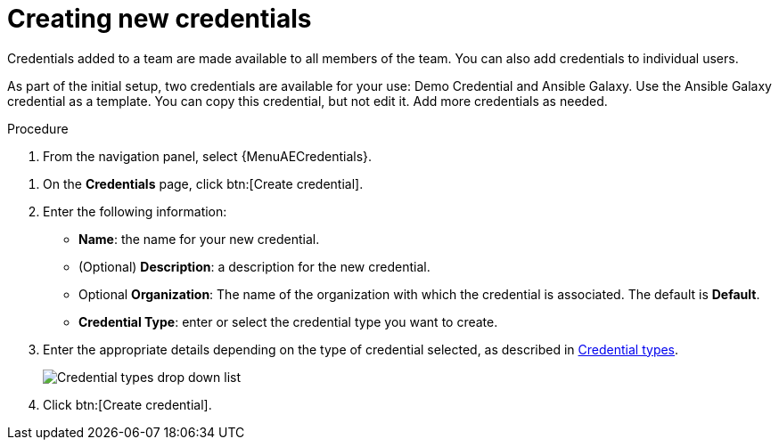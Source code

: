 [id="controller-create-credential"]

= Creating new credentials
//ifdef::controller-GS[]
//As part of the initial setup, a demonstration credential and a Galaxy credential have been created for your use. Use the Galaxy credential as a template.
//It can be copied, but not edited.
//You can add more credentials as necessary.
//endif::controller-GS[]

//ifdef::controller-UG[]
Credentials added to a team are made available to all members of the team.
You can also add credentials to individual users.

As part of the initial setup, two credentials are available for your use: Demo Credential and Ansible Galaxy.
Use the Ansible Galaxy credential as a template.
You can copy this credential, but not edit it.
Add more credentials as needed.
//endif::controller-UG[]

.Procedure
. From the navigation panel, select {MenuAECredentials}.
//ifdef::controller-GS[]
//. To add a new credential, see link:{BaseURL}/red_hat_ansible_automation_platform/{PlatformVers}/html-single/automation_controller_user_guide/index#controller-getting-started-create-credential[Creating a credential] in _{ControllerUG}_.
//+
//[NOTE]
//====
//When you set up additional credentials, the user you assign must have root access or be able to use SSH to connect to the host machine.
//====
//+
//. Click btn:[Demo Credential] to view its details.

//image::controller-credentials-demo-details.png[Demo Credential]
//endif::controller-GS[]
//ifdef::controller-UG[]
. On the *Credentials* page, click btn:[Create credential].
//+
//image:credentials-create-credential.png[Credentials-create]
. Enter the following information:
* *Name*: the name for your new credential.
* (Optional) *Description*: a description for the new credential.
* Optional *Organization*: The name of the organization with which the credential is associated. The default is *Default*.
* *Credential Type*: enter or select the credential type you want to create.

. Enter the appropriate details depending on the type of credential selected, as described in xref:ref-controller-credential-types[Credential types].
+
image:credential-types-drop-down-menu.png[Credential types drop down list]


. Click btn:[Create credential].

//You can also use this procedure from the *Credentials* tab when you select a credential type on the *Credential Types* page. Not sure how to document that, it should be a single route. 
//endif::controller-UG[]
